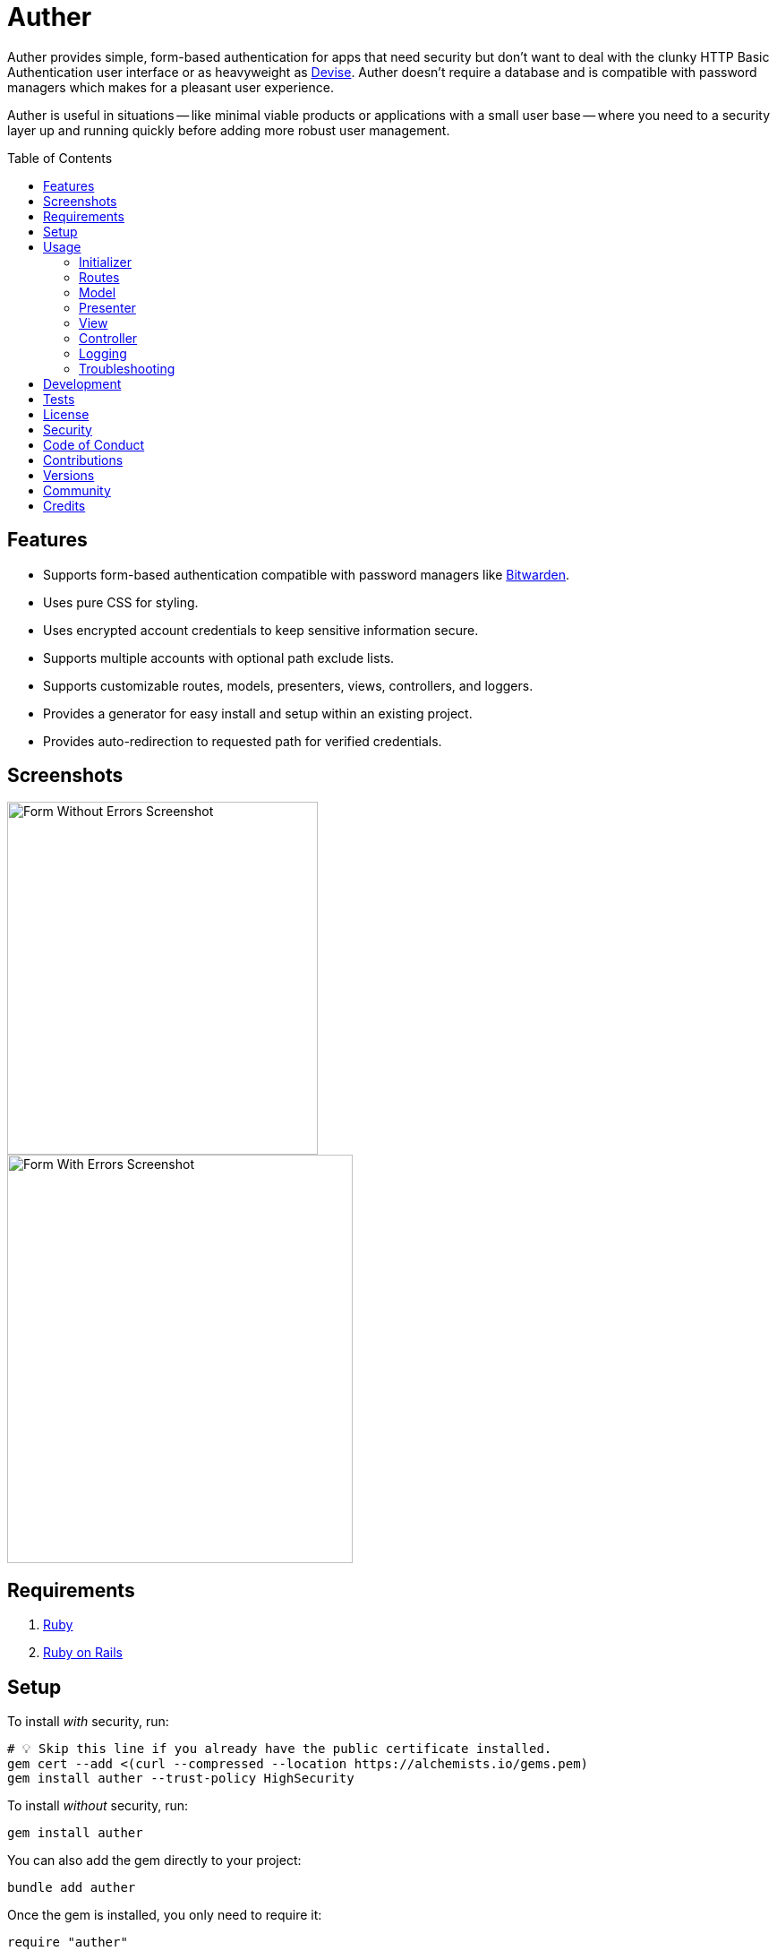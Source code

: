 :toc: macro
:toclevels: 5
:figure-caption!:

= Auther

Auther provides simple, form-based authentication for apps that need security but don't want to deal with the clunky HTTP Basic Authentication user interface or as heavyweight as link:https://github.com/plataformatec/devise[Devise]. Auther doesn't require a database and is compatible with password managers which makes for a pleasant user experience.

Auther is useful in situations -- like minimal viable products or applications with a small user base -- where you need to a security layer up and running quickly before adding more robust user management.

toc::[]

== Features

* Supports form-based authentication compatible with password managers like link:https://bitwarden.com[Bitwarden].
* Uses pure CSS for styling.
* Uses encrypted account credentials to keep sensitive information secure.
* Supports multiple accounts with optional path exclude lists.
* Supports customizable routes, models, presenters, views, controllers, and loggers.
* Provides a generator for easy install and setup within an existing project.
* Provides auto-redirection to requested path for verified credentials.

== Screenshots

image::https://alchemists.io/images/projects/auther/screenshots/form-without_errors.png[Form Without Errors Screenshot,width=347,height=394,role=focal_point]
image::https://alchemists.io/images/projects/auther/screenshots/form-with_errors.png[Form With Errors Screenshot,width=386,height=456,role=focal_point]

== Requirements

. link:https://www.ruby-lang.org[Ruby]
. link:https://rubyonrails.org[Ruby on Rails]

== Setup

To install _with_ security, run:

[source,bash]
----
# 💡 Skip this line if you already have the public certificate installed.
gem cert --add <(curl --compressed --location https://alchemists.io/gems.pem)
gem install auther --trust-policy HighSecurity
----

To install _without_ security, run:

[source,bash]
----
gem install auther
----

You can also add the gem directly to your project:

[source,bash]
----
bundle add auther
----

Once the gem is installed, you only need to require it:

[source,ruby]
----
require "auther"
----

Run the credentials generator to generate credentials for your application:

[source,bash]
----
rails generate auther:credentials
----

Example:

image::https://alchemists.io/images/projects/auther/screenshots/credentials_generator.png[Credentials Generator Screenshot,width=768,height=288,role=focal_point]

If using link:https://direnv.net[direnv], copy and paste the generated credentials -- as shown above -- into your `.envrc` file (💡 don't forget to add `export` before each key). Ensure you've applied these credentials to your environment and then run the install generator to configure and initialize your application:

[source,bash]
----
rails generate auther:install
----

💡 If you ran the generator before applying your credentials to the environment, you can re-run the generator to fix.

== Usage

Launch your Rails application and visit the following: `http://localhost:3000/login`. Enter your
login and password as used for the `rails generate auther:credentials` generator and you'll be
logged in.

=== Initializer

The initializer (installed during setup) can be found here: `config/initializers/auther.rb`. The
initializer comes installed with the following settings:

[source,ruby]
----
Rails.application.config.auther = {
  accounts: [
    {
      name: "admin",
      encrypted_login: ENV["AUTHER_ADMIN_LOGIN"],
      encrypted_password: ENV["AUTHER_ADMIN_PASSWORD"],
      paths: ["/admin"]
    }
  ],
  secret: ENV["AUTHER_SECRET"]
}
----

To encrypt/decrypt account credentials, launch a rails console and run the following:

[source,ruby]
----
# The secret as defined in `Rails.application.config.auther` and/or produced by the credentials generator.
secret = SecureRandom.hex 16 # "426a7f46548a1a4518676a8e246517d8"

# The cipher for encrypting/decrypting values.
cipher = Auther::Cipher.new secret

# Use the following to encrypt an unencrypted value.
cipher.encrypt "test@test.com"

# Use the following to decrypt an encrypted value.
cipher.decrypt "hWToltdpl+uZJBPELKNC7Ij++jPkTuo=--nEdbOYL9fIRh14hY--fU+VSCd4+DDOhOmG1gzRfQ=="
----

The initializer can be customized as follows:

* `title` - Optional. The HTML page title (as rendered within a browser tab). Default:
  `"Authorization"`.
* `label` - Optional. The page label (what would appear above the form). Default: `"Authorization"`.
* `secret` - Required. The secret passphrase used to encrypt/decrypt account credentials.
* `accounts` - Required. The array of accounts with different or similar access to the application.
** `name` - Required. The account name that uniquely identifies the account.
** `encrypted_login` - Required. The encrypted account login.
** `encrypted_password` - Required. The encrypted account password.
** `paths` - Required. The array of excluded paths for which only this account has access to.
** `authorized_url` - Optional. The URL to redirect to upon successful authorization. Authorized
    redirection works in the order defined:
*** The excluded path (if requested prior to authorization but now authorized).
*** The authorized URL (if defined and the excluded path wasn't requested).
*** The root path (if none of the above).
** `deauthorized_url` - Optional. The URL to redirect to upon successful deauthorization (i.e.
    logout). Deauthorized redirections works as follows (in the order defined):
*** The deauthorized URL (if defined).
*** The auth URL.
* `url` - Optional. The URL to redirect to when enforcing authentication. Default: `"/login"`.
* `logger` - Optional. The logger used to log path/account authorization messages. Default:
  `Logger.new nil`.

=== Routes

The routes can be customized as follows (installed, by default, via the install generator):

[source,ruby]
----
Rails.application.routes.draw do
  mount Auther::Engine => "/auther"
  get "/login", to: "auther/session#new", as: "login"
  delete "/logout", to: "auther/session#destroy", as: "logout"
end
----

=== Model

The `Auther::Account` is a struct that uses ActiveModel validations to aid in attribute validation.
This model could potentially be replaced with a database-backed object (would require controller
customization)...but you should question if you have outgrown the use of this gem and need a
different solution altogether if it comes to that.

=== Presenter

The `Auther::Presenter::Account` is a plain old Ruby object that uses ActiveModel validations to aid
in form validation. This presenter makes it easy to construct form data for input and validation.

=== View

The view can be customized by creating the following file within your Rails application (assumes
that the default `Auther::SessionController` implementation is sufficient):
`app/views/auther/session/new.html`.

The form uses the `@account` instance variable which is an instance of the
`Auther::Presenter::Account` presenter (as mentioned above). The form can be stylized by modifying
the styles found in the `auther.scss` stylesheet.

=== Controller

The `Auther::SessionController` inherits from the `Auther::BaseController`. To customize, it is
recommended that you add a controller to your app that inherits from the `Auther::BaseController`.
Example:

[source,ruby]
----
# Example Path:  app/controllers/session_controller.rb
class SessionController < Auther::BaseController
  layout "example"
end
----

This allows customization of session controller behavior to serve any special business needs. See
the `Auther::BaseController` for additional details or the `Auther::SessionController` for default
implementation.

=== Logging

As mentioned in the setup above, the logger can be customized as follows:

[source,ruby]
----
# This is the default logger silences all logging attempts.
Logger.new nil

# Can be used to log to the environment log.
ActiveSupport::Logger.new "log/#{Rails.env}.log"

# Can be used to log to standard output.
Logger.new STDOUT
----

When logging is enabled, you'll be able to see the following information in the server logs to help
debug custom Auther settings:

* Requested path and excluded path detection.
* Finding (or not finding) of account.
* Account authentication pass/fail.
* Account and path authorization pass/fail.

=== Troubleshooting

* If upgrading Rails, changing the cookie/session settings, generating a new secret base key, etc.
  this might cause Auther authentication to fail. Make sure to clear your browser cookies in this
  situation or use Google Chrome (incognito mode) to verify.
* If the authentication view/form looks broken (style wise) this could be due to custom
  `ActionView::Base.field_error_proc` settings defined by your app (usually via an initializer).
  Auther uses this configuration `ActionView::Base.field_error_proc = proc { |html_tag, _|
  html_tag.html_safe }` so that no additional markup is added to the DOM when errors are raised. If
  you have customized this to something else, you might want to read the usage documentation
  (mentioned above) to rebuild the authentication view/form for your specific business needs.

== Development

To contribute, run:

[source,bash]
----
git clone https://github.com/bkuhlmann/auther
cd auther
bin/setup
----

You can also use the IRB console for direct access to all objects:

[source,bash]
----
bin/console
----

== Tests

To test, run:

[source,bash]
----
bin/rake
----

== link:https://alchemists.io/policies/license[License]

== link:https://alchemists.io/policies/security[Security]

== link:https://alchemists.io/policies/code_of_conduct[Code of Conduct]

== link:https://alchemists.io/policies/contributions[Contributions]

== link:https://alchemists.io/projects/auther/versions[Versions]

== link:https://alchemists.io/community[Community]

== Credits

* Built with link:https://alchemists.io/projects/gemsmith[Gemsmith].
* Engineered by link:https://alchemists.io/team/brooke_kuhlmann[Brooke Kuhlmann].
